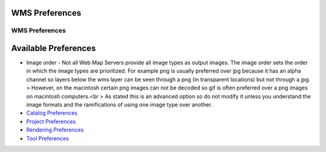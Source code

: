


WMS Preferences
~~~~~~~~~~~~~~~



WMS Preferences
===============





Available Preferences
~~~~~~~~~~~~~~~~~~~~~


+ Image order - Not all Web Map Servers provide all image types as
  output images. The image order sets the order in which the image types
  are prioritized. For example png is usually preferred over jpg because
  it has an alpha channel so layers below the wms layer can be seen
  through a png (in transparent locations) but not through a jpg. >
  However, on the macintosh certain png images can not be decoded so gif
  is often preferred over a png images on macintosh computers.<br > As
  stated this is an advanced option so do not modify it unless you
  understand the image formats and the ramifications of using one image
  type over another.



+ `Catalog Preferences`_
+ `Project Preferences`_
+ `Rendering Preferences`_
+ `Tool Preferences`_


.. _Rendering Preferences: Rendering Preferences.html
.. _Tool Preferences: Tool Preferences.html
.. _Catalog Preferences: Catalog Preferences.html
.. _Project Preferences: Project Preferences.html


